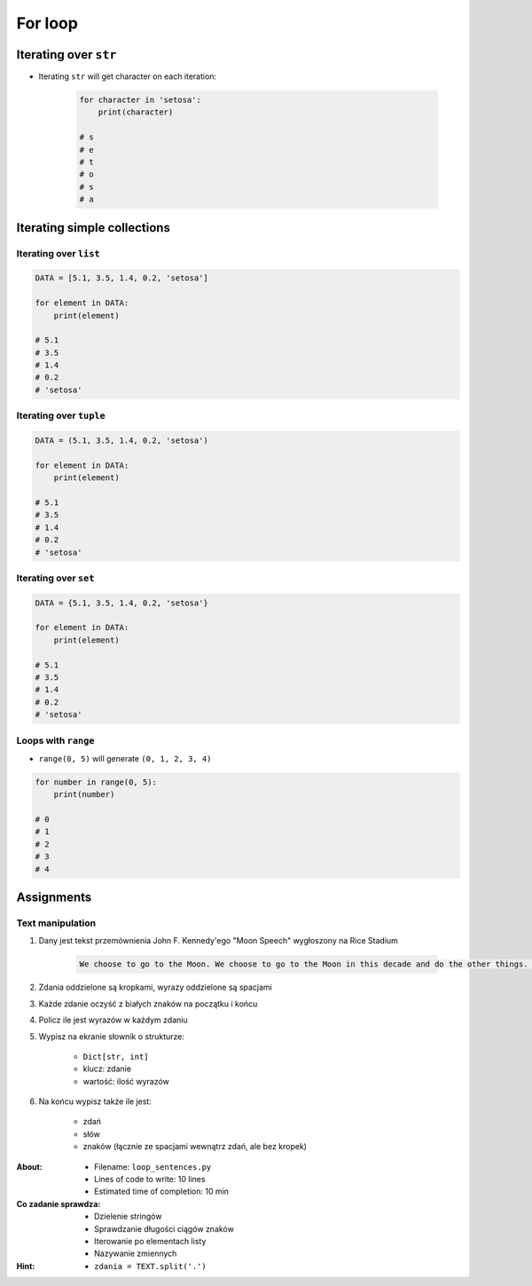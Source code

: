 .. _Loops:

********
For loop
********


Iterating over ``str``
======================
* Iterating ``str`` will get character on each iteration:

    .. code-block:: python

        for character in 'setosa':
            print(character)

        # s
        # e
        # t
        # o
        # s
        # a


Iterating simple collections
============================

Iterating over ``list``
-----------------------
.. code-block:: python

    DATA = [5.1, 3.5, 1.4, 0.2, 'setosa']

    for element in DATA:
        print(element)

    # 5.1
    # 3.5
    # 1.4
    # 0.2
    # 'setosa'

Iterating over ``tuple``
------------------------
.. code-block:: python

    DATA = (5.1, 3.5, 1.4, 0.2, 'setosa')

    for element in DATA:
        print(element)

    # 5.1
    # 3.5
    # 1.4
    # 0.2
    # 'setosa'

Iterating over ``set``
----------------------
.. code-block:: python

    DATA = {5.1, 3.5, 1.4, 0.2, 'setosa'}

    for element in DATA:
        print(element)

    # 5.1
    # 3.5
    # 1.4
    # 0.2
    # 'setosa'

Loops with ``range``
--------------------
* ``range(0, 5)`` will generate ``(0, 1, 2, 3, 4)``

.. code-block:: python

    for number in range(0, 5):
        print(number)

    # 0
    # 1
    # 2
    # 3
    # 4


Assignments
===========

Text manipulation
-----------------
#. Dany jest tekst przemównienia John F. Kennedy'ego "Moon Speech" wygłoszony na Rice Stadium

    .. code-block:: text

        We choose to go to the Moon. We choose to go to the Moon in this decade and do the other things. Not because they are easy, but because they are hard. Because that goal will serve to organize and measure the best of our energies and skills. Because that challenge is one that we are willing to accept. One we are unwilling to postpone. And one we intend to win

#. Zdania oddzielone są kropkami, wyrazy oddzielone są spacjami
#. Każde zdanie oczyść z białych znaków na początku i końcu
#. Policz ile jest wyrazów w każdym zdaniu
#. Wypisz na ekranie słownik o strukturze:

    * ``Dict[str, int]``
    * klucz: zdanie
    * wartość: ilość wyrazów

#. Na końcu wypisz także ile jest:

    * zdań
    * słów
    * znaków (łącznie ze spacjami wewnątrz zdań, ale bez kropek)

:About:
    * Filename: ``loop_sentences.py``
    * Lines of code to write: 10 lines
    * Estimated time of completion: 10 min

:Co zadanie sprawdza:
    * Dzielenie stringów
    * Sprawdzanie długości ciągów znaków
    * Iterowanie po elementach listy
    * Nazywanie zmiennych

:Hint:
    * ``zdania = TEXT.split('.')``
